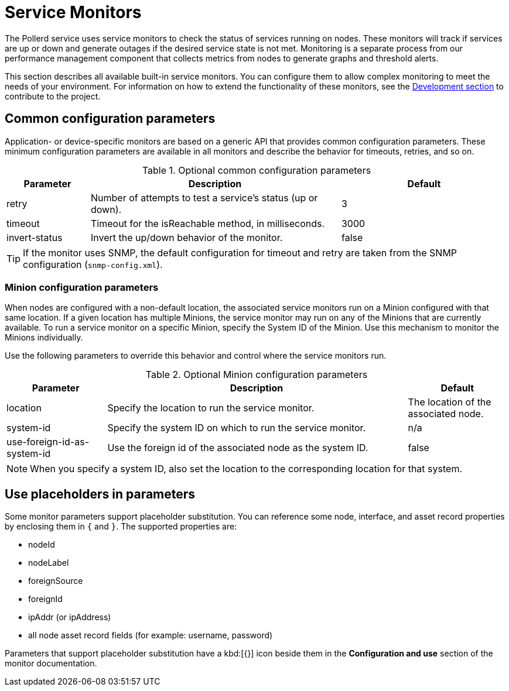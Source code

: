 
= Service Monitors

The Pollerd service uses service monitors to check the status of services running on nodes.
These monitors will track if services are up or down and generate outages if the desired service state is not met.
Monitoring is a separate process from our performance management component that collects metrics from nodes to generate graphs and threshold alerts.

This section describes all available built-in service monitors.
You can configure them to allow complex monitoring to meet the needs of your environment.
For information on how to extend the functionality of these monitors, see the xref:development:overview/overview.adoc#overview[Development section] to contribute to the project.

[[ga-service-assurance-monitors-common-parameters]]
== Common configuration parameters

Application- or device-specific monitors are based on a generic API that provides common configuration parameters.
These minimum configuration parameters are available in all monitors and describe the behavior for timeouts, retries, and so on.

.Optional common configuration parameters
[options="header"]
[cols="1,3,2"]
|===
| Parameter | Description                                                         | Default
| retry   | Number of attempts to test a service's status (up or down).            | 3
| timeout | Timeout for the isReachable method, in milliseconds.                | 3000
| invert-status | Invert the up/down behavior of the monitor.                    | false
|===

TIP: If the monitor uses SNMP, the default configuration for timeout and retry are taken from the SNMP configuration (`snmp-config.xml`).

[[ga-service-assurance-monitors-minion-parameters]]
=== Minion configuration parameters

When nodes are configured with a non-default location, the associated service monitors run on a Minion configured with that same location.
If a given location has multiple Minions, the service monitor may run on any of the Minions that are currently available.
To run a service monitor on a specific Minion, specify the System ID of the Minion.
Use this mechanism to monitor the Minions individually.

Use the following parameters to override this behavior and control where the service monitors run.

.Optional Minion configuration parameters
[options="header"]
[cols="1,3,1"]

|===
| Parameter   | Description                                                 | Default
| location  | Specify the location to run the service monitor.        | The location of the associated node.
| system-id | Specify the system ID on which to run the service monitor.   | n/a
| use-foreign-id-as-system-id | Use the foreign id of the associated node as the system ID. | false
|===

NOTE: When you specify a system ID, also set the location to the corresponding location for that system.

[[ga-service-assurance-monitors-placeholder-substitution-parameters]]
== Use placeholders in parameters
Some monitor parameters support placeholder substitution.
You can reference some node, interface, and asset record properties by enclosing them in `{` and `}`.
The supported properties are:

* nodeId
* nodeLabel
* foreignSource
* foreignId
* ipAddr (or ipAddress)
* all node asset record fields (for example: username, password)

Parameters that support placeholder substitution have a kbd:[{}] icon beside them in the *Configuration and use* section of the monitor documentation.
